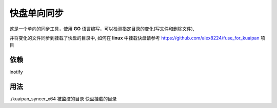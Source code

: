 快盘单向同步
===============

这是一个单向的同步工具，使用 **GO** 语言编写，可以检测指定目录的变化(写文件和删除文件), 

并将变化的文件同步到挂载了快盘的目录中, 如何在 **linux** 中挂载快盘请参考 https://github.com/alex8224/fuse_for_kuaipan 项目


依赖
~~~~~

inotify


用法
~~~~~~

./kuaipan_syncer_x64 被监控的目录 快盘挂载的目录

